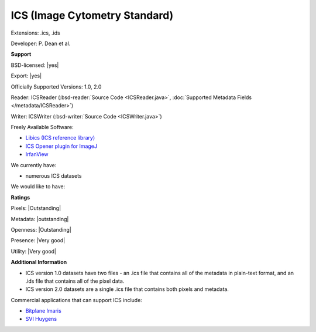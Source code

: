 .. index:: ICS (Image Cytometry Standard)
.. index:: .ics, .ids

ICS (Image Cytometry Standard)
===============================================================================

Extensions: .ics, .ids

Developer: P. Dean et al.


**Support**


BSD-licensed: |yes|

Export: |yes|

Officially Supported Versions: 1.0, 2.0

Reader: ICSReader (:bsd-reader:`Source Code <ICSReader.java>`, :doc:`Supported Metadata Fields </metadata/ICSReader>`)

Writer: ICSWriter (:bsd-writer:`Source Code <ICSWriter.java>`)

Freely Available Software:

- `Libics (ICS reference library) <http://libics.sourceforge.net/>`_ 
- `ICS Opener plugin for ImageJ <http://valelab.ucsf.edu/%7Enstuurman/IJplugins/Ics_Opener.html>`_ 
- `IrfanView <http://www.irfanview.com/>`_


We currently have:

* numerous ICS datasets

We would like to have:


**Ratings**


Pixels: |Outstanding|

Metadata: |outstanding|

Openness: |Outstanding|

Presence: |Very good|

Utility: |Very good|

**Additional Information**


* ICS version 1.0 datasets have two files - an .ics file that contains 
  all of the metadata in plain-text format, and an .ids file that 
  contains all of the pixel data. 
* ICS version 2.0 datasets are a single .ics file that contains both 
  pixels and metadata. 

Commercial applications that can support ICS include: 

* `Bitplane Imaris <http://www.bitplane.com/>`_ 
* `SVI Huygens <http://svi.nl/>`_
